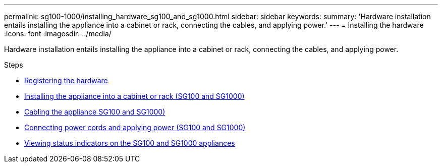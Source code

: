 ---
permalink: sg100-1000/installing_hardware_sg100_and_sg1000.html
sidebar: sidebar
keywords:
summary: 'Hardware installation entails installing the appliance into a cabinet or rack, connecting the cables, and applying power.'
---
= Installing the hardware
:icons: font
:imagesdir: ../media/

[.lead]
Hardware installation entails installing the appliance into a cabinet or rack, connecting the cables, and applying power.

.Steps

* xref:registering_hardware_sg100_and_sg1000.adoc[Registering the hardware]
* xref:installing_appliance_in_cabinet_or_rack_sg100_and_sg1000.adoc[Installing the appliance into a cabinet or rack (SG100 and SG1000)]
* xref:cabling_appliance_sg100_and_sg1000.adoc[Cabling the appliance SG100 and SG1000)]
* xref:connecting_power_cords_and_applying_power_sg100_and_sg1000.adoc[Connecting power cords and applying power (SG100 and SG1000)]
* xref:viewing_status_indicators_on_sg100_and_sg1000_appliances.adoc[Viewing status indicators on the SG100 and SG1000 appliances]
